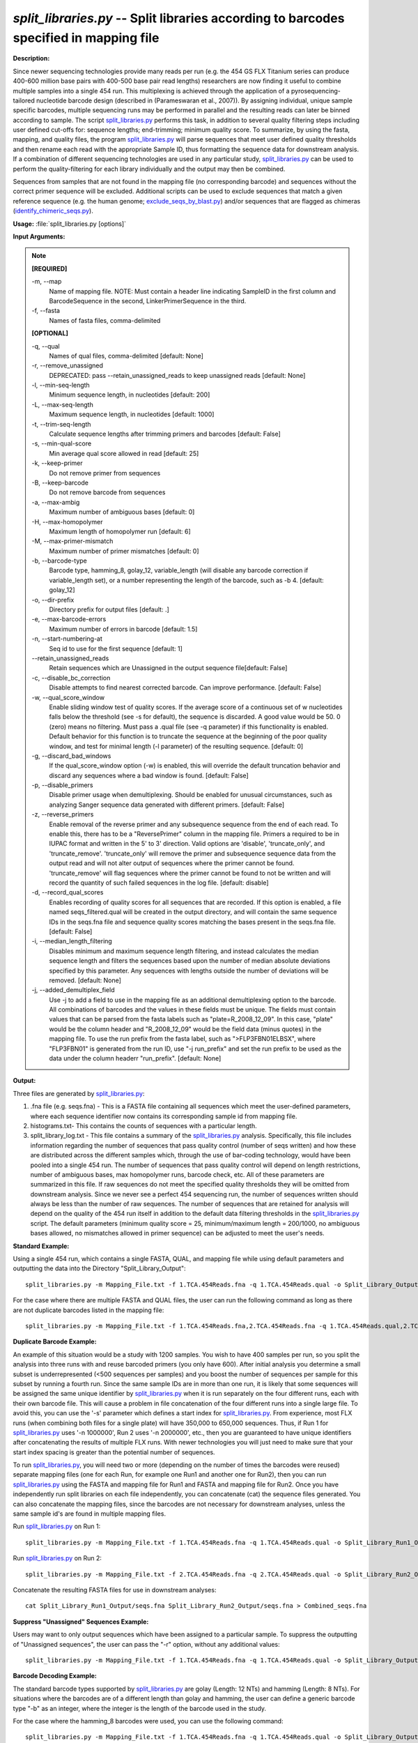 .. _split_libraries:

.. index:: split_libraries.py

*split_libraries.py* -- Split libraries according to barcodes specified in mapping file
^^^^^^^^^^^^^^^^^^^^^^^^^^^^^^^^^^^^^^^^^^^^^^^^^^^^^^^^^^^^^^^^^^^^^^^^^^^^^^^^^^^^^^^^^^^^^^^^^^^^^^^^^^^^^^^^^^^^^^^^^^^^^^^^^^^^^^^^^^^^^^^^^^^^^^^^^^^^^^^^^^^^^^^^^^^^^^^^^^^^^^^^^^^^^^^^^^^^^^^^^^^^^^^^^^^^^^^^^^^^^^^^^^^^^^^^^^^^^^^^^^^^^^^^^^^^^^^^^^^^^^^^^^^^^^^^^^^^^^^^^^^^^

**Description:**

Since newer sequencing technologies provide many reads per run (e.g. the 454 GS FLX Titanium series can produce 400-600 million base pairs with 400-500 base pair read lengths) researchers are now finding it useful to combine multiple samples into a single 454 run. This multiplexing is achieved through the application of a pyrosequencing-tailored nucleotide barcode design (described in (Parameswaran et al., 2007)). By assigning individual, unique sample specific barcodes, multiple sequencing runs may be performed in parallel and the resulting reads can later be binned according to sample. The script `split_libraries.py <./split_libraries.html>`_ performs this task, in addition to several quality filtering steps including user defined cut-offs for: sequence lengths; end-trimming; minimum quality score. To summarize, by using the fasta, mapping, and quality files, the program `split_libraries.py <./split_libraries.html>`_ will parse sequences that meet user defined quality thresholds and then rename each read with the appropriate Sample ID, thus formatting the sequence data for downstream analysis. If a combination of different sequencing technologies are used in any particular study, `split_libraries.py <./split_libraries.html>`_ can be used to perform the quality-filtering for each library individually and the output may then be combined.

Sequences from samples that are not found in the mapping file (no corresponding barcode) and sequences without the correct primer sequence will be excluded. Additional scripts can be used to exclude sequences that match a given reference sequence (e.g. the human genome; `exclude_seqs_by_blast.py <./exclude_seqs_by_blast.html>`_) and/or sequences that are flagged as chimeras (`identify_chimeric_seqs.py <./identify_chimeric_seqs.html>`_).



**Usage:** :file:`split_libraries.py [options]`

**Input Arguments:**

.. note::

	
	**[REQUIRED]**
		
	-m, `-`-map
		Name of mapping file. NOTE: Must contain a header line indicating SampleID in the first column and BarcodeSequence in the second, LinkerPrimerSequence in the third.
	-f, `-`-fasta
		Names of fasta files, comma-delimited
	
	**[OPTIONAL]**
		
	-q, `-`-qual
		Names of qual files, comma-delimited [default: None]
	-r, `-`-remove_unassigned
		DEPRECATED: pass --retain_unassigned_reads to keep unassigned reads  [default: None]
	-l, `-`-min-seq-length
		Minimum sequence length, in nucleotides [default: 200]
	-L, `-`-max-seq-length
		Maximum sequence length, in nucleotides [default: 1000]
	-t, `-`-trim-seq-length
		Calculate sequence lengths after trimming primers and barcodes [default: False]
	-s, `-`-min-qual-score
		Min average qual score allowed in read [default: 25]
	-k, `-`-keep-primer
		Do not remove primer from sequences
	-B, `-`-keep-barcode
		Do not remove barcode from sequences
	-a, `-`-max-ambig
		Maximum number of ambiguous bases [default: 0]
	-H, `-`-max-homopolymer
		Maximum length of homopolymer run [default: 6]
	-M, `-`-max-primer-mismatch
		Maximum number of primer mismatches [default: 0]
	-b, `-`-barcode-type
		Barcode type, hamming_8, golay_12, variable_length (will disable any barcode correction if variable_length set), or a number representing the length of the barcode, such as -b 4.  [default: golay_12]
	-o, `-`-dir-prefix
		Directory prefix for output files [default: .]
	-e, `-`-max-barcode-errors
		Maximum number of errors in barcode [default: 1.5]
	-n, `-`-start-numbering-at
		Seq id to use for the first sequence [default: 1]
	`-`-retain_unassigned_reads
		Retain sequences which are Unassigned in the output sequence file[default: False]
	-c, `-`-disable_bc_correction
		Disable attempts to find nearest corrected barcode.  Can improve performance. [default: False]
	-w, `-`-qual_score_window
		Enable sliding window test of quality scores.  If the average score of a continuous set of w nucleotides falls below the threshold (see -s for default), the sequence is discarded. A good value would be 50. 0 (zero) means no filtering. Must pass a .qual file (see -q parameter) if this functionality is enabled.  Default behavior for this function is to truncate the sequence at the beginning of the poor quality window, and test for minimal length (-l parameter) of the resulting sequence. [default: 0]
	-g, `-`-discard_bad_windows
		If the qual_score_window option (-w) is enabled, this will override the default truncation behavior and discard any sequences where a bad window is found.  [default: False]
	-p, `-`-disable_primers
		Disable primer usage when demultiplexing.  Should be enabled for unusual circumstances, such as analyzing Sanger sequence data generated with different primers.  [default: False]
	-z, `-`-reverse_primers
		Enable removal of the reverse primer and any subsequence sequence from the end of each read.  To enable this, there has to be a "ReversePrimer" column in the mapping file. Primers a required to be in IUPAC format and written in the 5' to  3' direction.  Valid options are 'disable', 'truncate_only', and 'truncate_remove'.  'truncate_only' will remove the primer and subsequence sequence data from the output read and will not alter output of sequences where the primer cannot be found. 'truncate_remove' will flag sequences where the primer cannot be found to not be written and will record the quantity of such failed sequences in the log file. [default: disable]
	-d, `-`-record_qual_scores
		Enables recording of quality scores for all sequences that are recorded.  If this option is enabled, a file named seqs_filtered.qual will be created in the output directory, and will contain the same sequence IDs in the seqs.fna file and sequence quality scores matching the bases present in the seqs.fna file. [default: False]
	-i, `-`-median_length_filtering
		Disables minimum and maximum sequence length filtering, and instead calculates the median sequence length and filters the sequences based upon the number of median absolute deviations specified by this parameter.  Any sequences with lengths outside the number of deviations will be removed. [default: None]
	-j, `-`-added_demultiplex_field
		Use -j to add a field to use in the mapping file as an additional demultiplexing option to the barcode.  All combinations of barcodes and the values in these fields must be unique. The fields must contain values that can be parsed from the fasta labels such as "plate=R_2008_12_09".  In this case, "plate" would be the column header and "R_2008_12_09" would be the field data (minus quotes) in the mapping file.  To use the run prefix from the fasta label, such as ">FLP3FBN01ELBSX", where "FLP3FBN01" is generated from the run ID, use "-j run_prefix" and set the run prefix to be used as the data under the column headerr "run_prefix".  [default: None]


**Output:**

Three files are generated by `split_libraries.py <./split_libraries.html>`_:

1. .fna file (e.g. seqs.fna) - This is a FASTA file containing all sequences which meet the user-defined parameters, where each sequence identifier now contains its corresponding sample id from mapping file.

2. histograms.txt- This contains the counts of sequences with a particular length.

3. split_library_log.txt - This file contains a summary of the `split_libraries.py <./split_libraries.html>`_ analysis. Specifically, this file includes information regarding the number of sequences that pass quality control (number of seqs written) and how these are distributed across the different samples which, through the use of bar-coding technology, would have been pooled into a single 454 run. The number of sequences that pass quality control will depend on length restrictions, number of ambiguous bases, max homopolymer runs, barcode check, etc. All of these parameters are summarized in this file. If raw sequences do not meet the specified quality thresholds they will be omitted from downstream analysis. Since we never see a perfect 454 sequencing run, the number of sequences written should always be less than the number of raw sequences. The number of sequences that are retained for analysis will depend on the quality of the 454 run itself in addition to the default data filtering thresholds in the `split_libraries.py <./split_libraries.html>`_ script. The default parameters (minimum quality score = 25, minimum/maximum length = 200/1000, no ambiguous bases allowed, no mismatches allowed in primer sequence) can be adjusted to meet the user's needs.



**Standard Example:**

Using a single 454 run, which contains a single FASTA, QUAL, and mapping file while using default parameters and outputting the data into the Directory "Split_Library_Output":

::

	split_libraries.py -m Mapping_File.txt -f 1.TCA.454Reads.fna -q 1.TCA.454Reads.qual -o Split_Library_Output/

For the case where there are multiple FASTA and QUAL files, the user can run the following command as long as there are not duplicate barcodes listed in the mapping file:

::

	split_libraries.py -m Mapping_File.txt -f 1.TCA.454Reads.fna,2.TCA.454Reads.fna -q 1.TCA.454Reads.qual,2.TCA.454Reads.qual -o Split_Library_Output/

**Duplicate Barcode Example:**

An example of this situation would be a study with 1200 samples. You wish to have 400 samples per run, so you split the analysis into three runs with and reuse barcoded primers (you only have 600). After initial analysis you determine a small subset is underrepresented (<500 sequences per samples) and you boost the number of sequences per sample for this subset by running a fourth run. Since the same sample IDs are in more than one run, it is likely that some sequences will be assigned the same unique identifier by `split_libraries.py <./split_libraries.html>`_ when it is run separately on the four different runs, each with their own barcode file. This will cause a problem in file concatenation of the four different runs into a single large file. To avoid this, you can use the '-s' parameter which defines a start index for `split_libraries.py <./split_libraries.html>`_. From experience, most FLX runs (when combining both files for a single plate) will have 350,000 to 650,000 sequences. Thus, if Run 1 for `split_libraries.py <./split_libraries.html>`_ uses '-n 1000000', Run 2 uses '-n 2000000', etc., then you are guaranteed to have unique identifiers after concatenating the results of multiple FLX runs. With newer technologies you will just need to make sure that your start index spacing is greater than the potential number of sequences.

To run `split_libraries.py <./split_libraries.html>`_, you will need two or more (depending on the number of times the barcodes were reused) separate mapping files (one for each Run, for example one Run1 and another one for Run2), then you can run `split_libraries.py <./split_libraries.html>`_ using the FASTA and mapping file for Run1 and FASTA and mapping file for Run2. Once you have independently run split libraries on each file independently, you can concatenate (cat) the sequence files generated. You can also concatenate the mapping files, since the barcodes are not necessary for downstream analyses, unless the same sample id's are found in multiple mapping files.

Run `split_libraries.py <./split_libraries.html>`_ on Run 1:

::

	split_libraries.py -m Mapping_File.txt -f 1.TCA.454Reads.fna -q 1.TCA.454Reads.qual -o Split_Library_Run1_Output/ -n 1000000

Run `split_libraries.py <./split_libraries.html>`_ on Run 2:

::

	split_libraries.py -m Mapping_File.txt -f 2.TCA.454Reads.fna -q 2.TCA.454Reads.qual -o Split_Library_Run2_Output/ -n 2000000

Concatenate the resulting FASTA files for use in downstream analyses:

::

	cat Split_Library_Run1_Output/seqs.fna Split_Library_Run2_Output/seqs.fna > Combined_seqs.fna

**Suppress "Unassigned" Sequences Example:**

Users may want to only output sequences which have been assigned to a particular sample. To suppress the outputting of "Unassigned sequences", the user can pass the "-r" option, without any additional values:

::

	split_libraries.py -m Mapping_File.txt -f 1.TCA.454Reads.fna -q 1.TCA.454Reads.qual -o Split_Library_Output/ -r

**Barcode Decoding Example:**

The standard barcode types supported by `split_libraries.py <./split_libraries.html>`_ are golay (Length: 12 NTs) and hamming (Length: 8 NTs). For situations where the barcodes are of a different length than golay and hamming, the user can define a generic barcode type "-b" as an integer, where the integer is the length of the barcode used in the study.

For the case where the hamming_8 barcodes were used, you can use the following command:

::

	split_libraries.py -m Mapping_File.txt -f 1.TCA.454Reads.fna -q 1.TCA.454Reads.qual -o Split_Library_Output/ -b hamming_8

In the case where the barcodes used were different than the golay or hamming, one can define the length of barcode used (e.g. length of 6 NTs), as shown by the following command:

::

	split_libraries.py -m Mapping_File.txt -f 1.TCA.454Reads.fna -q 1.TCA.454Reads.qual -o Split_Library_Output/ -b 6

Note: When analyzing large datasets (>100,000 seqs), users may want to use a generic barcode type, even for length 8 and 12 NTs, since the golay and hamming decoding processes can be computationally intensive, which causes the script to run slow. Barcode correction can be disabled with the -c option if desired.

**Linkers and Primers:**

The linker and primer sequence (or all the degenerate possibilities) are associated with each barcode from the mapping file. If a barcode cannot be identified, all the possible primers in the mapping file are tested to find a matching sequence. Using truncated forms of the same primer can lead to unexpected results for rare circumstances where the barcode cannot be identified and the sequence following the barcode matches multiple primers.

**Reverse Primer Removal:**

In many cases, sequence reads are long enough to sequence through the reverse primer and sequencing adapter.  To remove these primers and all following sequences, the -z option can be used.  By default, this option is set to 'disable'.  If it is set to 'truncate_only', split_libraries will trim the primer and any sequence following it if the primer is found.  If the 'truncate_remove' option is set, `split_libraries.py <./split_libraries.html>`_ will trim the primer if found, and will not write the sequence if the primer is not found. The allowed mismatches for the reverse primer shares the parameter value for the forward primer, -M (default 0).  To use reverse primer removal, one must include a 'ReversePrimer' column in the mapping file, with the reverse primer recorded in the 5' to 3' orientation.
Example reverse primer removal, where primers are trimmed if found, and sequence is written unchanged if not found.  Mismatches are increased to 1 from the default 0:

::

	split_libraries.py -m Mapping_File.txt -f 1.TCA.454Reads.fna -q 1.TCA.454Reads.qual -o Split_Library_Output/ -M 1 -z truncate_only


